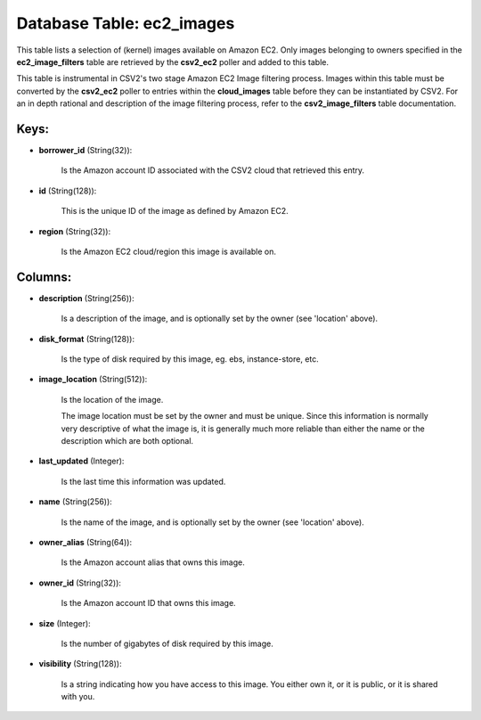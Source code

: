 .. File generated by /opt/cloudscheduler/utilities/schema_doc - DO NOT EDIT
..
.. To modify the contents of this file:
..   1. edit the template file ".../cloudscheduler/docs/schema_doc/tables/ec2_images.yaml"
..   2. run the utility ".../cloudscheduler/utilities/schema_doc"
..

Database Table: ec2_images
==========================

This table lists a selection of (kernel) images available on Amazon EC2.
Only images belonging to owners specified in the **ec2_image_filters** table are retrieved
by the **csv2_ec2** poller and added to this table.

This table is instrumental in CSV2's two stage Amazon EC2 Image filtering
process. Images within this table must be converted by the **csv2_ec2** poller
to entries within the **cloud_images** table before they can be instantiated by
CSV2. For an in depth rational and description of the image filtering
process, refer to the **csv2_image_filters** table documentation.


Keys:
^^^^^

* **borrower_id** (String(32)):

      Is the Amazon account ID associated with the CSV2 cloud that retrieved
      this entry.

* **id** (String(128)):

      This is the unique ID of the image as defined by Amazon
      EC2.

* **region** (String(32)):

      Is the Amazon EC2 cloud/region this image is available on.


Columns:
^^^^^^^^

* **description** (String(256)):

      Is a description of the image, and is optionally set by the
      owner (see 'location' above).

* **disk_format** (String(128)):

      Is the type of disk required by this image, eg. ebs, instance-store,
      etc.

* **image_location** (String(512)):

      Is the location of the image.

      The image location must be set by the owner and must be
      unique. Since this information is normally very descriptive of what the image
      is, it is generally much more reliable than either the name or
      the description which are both optional.

* **last_updated** (Integer):

      Is the last time this information was updated.

* **name** (String(256)):

      Is the name of the image, and is optionally set by the
      owner (see 'location' above).

* **owner_alias** (String(64)):

      Is the Amazon account alias that owns this image.

* **owner_id** (String(32)):

      Is the Amazon account ID that owns this image.

* **size** (Integer):

      Is the number of gigabytes of disk required by this image.

* **visibility** (String(128)):

      Is a string indicating how you have access to this image. You
      either own it, or it is public, or it is shared with
      you.

